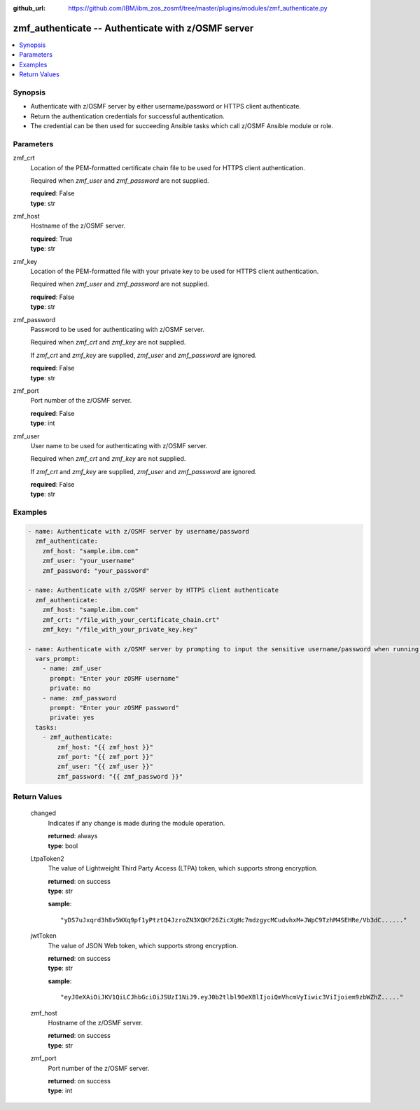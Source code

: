 
:github_url: https://github.com/IBM/ibm_zos_zosmf/tree/master/plugins/modules/zmf_authenticate.py

.. _zmf_authenticate_module:


zmf_authenticate -- Authenticate with z/OSMF server
===================================================



.. contents::
   :local:
   :depth: 1
   

Synopsis
--------
- Authenticate with z/OSMF server by either username/password or HTTPS client authenticate.
- Return the authentication credentials for successful authentication.
- The credential can be then used for succeeding Ansible tasks which call z/OSMF Ansible module or role.





Parameters
----------


 
     
zmf_crt
  Location of the PEM-formatted certificate chain file to be used for HTTPS client authentication.

  Required when *zmf_user* and *zmf_password* are not supplied.


  | **required**: False
  | **type**: str


 
     
zmf_host
  Hostname of the z/OSMF server.


  | **required**: True
  | **type**: str


 
     
zmf_key
  Location of the PEM-formatted file with your private key to be used for HTTPS client authentication.

  Required when *zmf_user* and *zmf_password* are not supplied.


  | **required**: False
  | **type**: str


 
     
zmf_password
  Password to be used for authenticating with z/OSMF server.

  Required when *zmf_crt* and *zmf_key* are not supplied.

  If *zmf_crt* and *zmf_key* are supplied, *zmf_user* and *zmf_password* are ignored.


  | **required**: False
  | **type**: str


 
     
zmf_port
  Port number of the z/OSMF server.


  | **required**: False
  | **type**: int


 
     
zmf_user
  User name to be used for authenticating with z/OSMF server.

  Required when *zmf_crt* and *zmf_key* are not supplied.

  If *zmf_crt* and *zmf_key* are supplied, *zmf_user* and *zmf_password* are ignored.


  | **required**: False
  | **type**: str




Examples
--------

.. code-block:: yaml+jinja

   
   - name: Authenticate with z/OSMF server by username/password
     zmf_authenticate:
       zmf_host: "sample.ibm.com"
       zmf_user: "your_username"
       zmf_password: "your_password"

   - name: Authenticate with z/OSMF server by HTTPS client authenticate
     zmf_authenticate:
       zmf_host: "sample.ibm.com"
       zmf_crt: "/file_with_your_certificate_chain.crt"
       zmf_key: "/file_with_your_private_key.key"

   - name: Authenticate with z/OSMF server by prompting to input the sensitive username/password when running the playbook
     vars_prompt:
       - name: zmf_user
         prompt: "Enter your zOSMF username"
         private: no
       - name: zmf_password
         prompt: "Enter your zOSMF password"
         private: yes
     tasks:
       - zmf_authenticate:
           zmf_host: "{{ zmf_host }}"
           zmf_port: "{{ zmf_port }}"
           zmf_user: "{{ zmf_user }}"
           zmf_password: "{{ zmf_password }}"










Return Values
-------------

   
      
   changed
        Indicates if any change is made during the module operation.


        | **returned**: always 
        | **type**: bool


   
      
   LtpaToken2
        The value of Lightweight Third Party Access (LTPA) token, which supports strong encryption.


        | **returned**: on success 
        | **type**: str

        **sample**: ::

                  "yDS7uJxqrd3h8v5WXq9pf1yPtztQ4JzroZN3XQKF26ZicXgHc7mdzgycMCudvhxM+JWpC9TzhM4SEHRe/Vb3dC......"



   
      
   jwtToken
        The value of JSON Web token, which supports strong encryption.


        | **returned**: on success 
        | **type**: str

        **sample**: ::

                  "eyJ0eXAiOiJKV1QiLCJhbGciOiJSUzI1NiJ9.eyJ0b2tlbl90eXBlIjoiQmVhcmVyIiwic3ViIjoiem9zbWZhZ....."



   
      
   zmf_host
        Hostname of the z/OSMF server.


        | **returned**: on success 
        | **type**: str


   
      
   zmf_port
        Port number of the z/OSMF server.


        | **returned**: on success 
        | **type**: int



